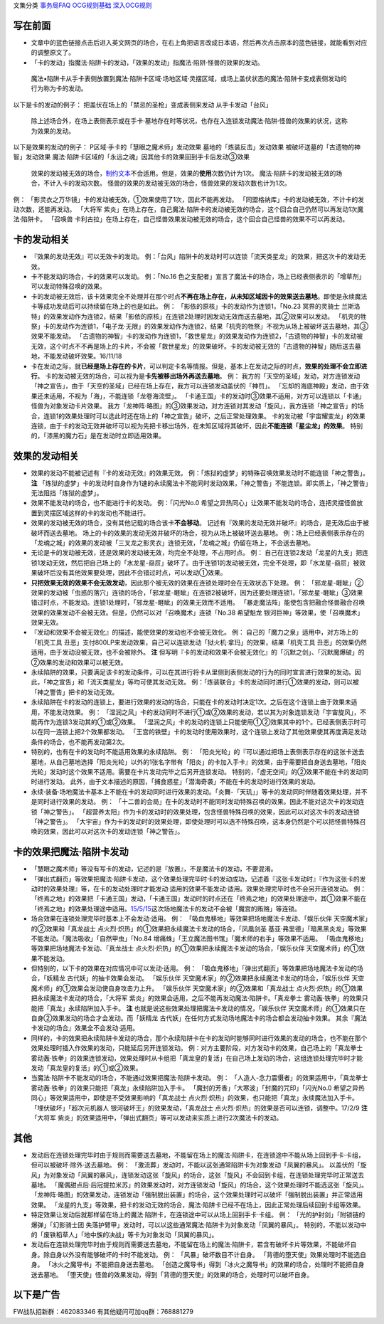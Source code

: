 文集分类 `事务局FAQ <http://www.jianshu.com/nb/10161162>`__
`OCG规则基础 <http://www.jianshu.com/nb/10378886>`__
`深入OCG规则 <http://www.jianshu.com/nb/3903431>`__

写在前面
========

-  文章中的蓝色链接点击后进入英文网页的场合，在右上角把语言改成日本语，然后再次点击原本的蓝色链接，就能看到对应的调整原文了。

-  「卡的发动」指魔法·陷阱卡的发动，「效果的发动」指魔法·陷阱·怪兽的效果的发动。

..

   魔法•陷阱卡从手卡表侧放置到魔法·陷阱卡区域·场地区域·灵摆区域，或场上盖伏状态的魔法·陷阱卡变成表侧发动的行为称为卡的发动。

以下是卡的发动的例子： 把盖伏在场上的「禁忌的圣枪」变成表侧来发动
从手卡发动「台风」

   除上述场合外，在场上表侧表示或在手卡·墓地存在时等状况，也存在入连锁发动魔法·陷阱·怪兽的效果的状况，这称为效果的发动。

以下是效果的发动的例子： P区域·手卡的「慧眼之魔术师」发动效果
墓地的「炼装反击」发动效果 被破坏送墓的「古遗物的神智」发动效果
魔法·陷阱卡区域的「永远之魂」因其他卡的效果回到手卡后发动③效果

   效果的发动被无效的场合，\ `制约文本 <http://www.jianshu.com/p/ec812315a233>`__\ 不会适用。但是，效果的\ **使用**\ 次数仍计为1次。
   魔法·陷阱卡的发动被无效的场合，不计入卡的发动次数。
   怪兽的效果的发动被无效的场合，怪兽效果的发动次数也计为1次。

例： 「影灵衣之万华镜」卡的发动被无效，①效果使用了1次，因此不能再发动。
「同盟格纳库」卡的发动被无效，不计卡的发动次数，还能再发动。 「大将军
紫炎」在场上存在，自己魔法·陷阱卡的发动被无效的场合，这个回合自己仍然可以再发动1次魔法·陷阱卡。
「召唤兽
卡利古拉」在场上存在，自己怪兽效果发动被无效的场合，这个回合自己怪兽的效果不可以再发动。

卡的发动相关
============

-  『效果的发动无效』可以无效卡的发动。
   例：「台风」陷阱卡的发动时可以连锁「流天类星龙」的效果，把这次卡的发动无效。

-  卡不能发动的场合，卡的效果可以发动。 例：「No.16
   色之支配者」宣言了魔法卡的场合，场上已经表侧表示的「增草剂」可以发动特殊召唤的效果。

-  卡的发动被无效后，该卡效果完全不处理并在那个时点\ **不再在场上存在，从未知区域因卡的效果送去墓地**\ 。即使是永续魔法卡等成功发动后可以持续留在场上的也是如此。
   例： 「影依的原核」卡的发动作为连锁1，「No.23 冥界的灵骑士
   兰斯洛特」的效果发动作为连锁2，结果「影依的原核」在连锁2处理时因发动无效而送去墓地，其②效果可以发动。
   「机壳的牲祭」卡的发动作为连锁1，「电子龙·无限」的效果发动作为连锁2，结果「机壳的牲祭」不视为从场上被破坏送去墓地，其③效果不能发动。
   「古遗物的神智」卡的发动作为连锁1，「救世星龙」的效果发动作为连锁2，「古遗物的神智」卡的发动被无效，这个时点不不再是场上的卡片，不会被「救世星龙」的效果破坏。卡的发动被无效的「古遗物的神智」随后送去墓地，不能发动破坏效果。16/11/18

-  卡在发动之际，就\ **已经是场上存在的卡片**\ ，可以判定卡名等情报。但是，基本上在发动之际的时点，\ **效果的处理不会立即进行**\ 。
   卡的发动被无效的场合，可以视为是\ **卡先被移出场外再送去墓地**\ 。
   例：
   我方的「天空的圣域」发动，对方连锁发动「神之宣告」，由于「天空的圣域」已经在场上存在，我方可以连锁发动盖伏的「神罚」。
   「忘却的海底神殿」发动，由于效果还未适用，不视为「海」，不能连锁「龙卷海流壁」。
   「卡通王国」卡的发动时③效果不适用，对方可以连锁以「卡通」怪兽为对象发动卡片效果。
   我方「龙神阵·略图」的③效果发动，对方连锁对其发动「旋风」，我方连锁「神之宣告」的场合，连锁1的效果处理时可以选此时还在场上的「神之宣告」破坏，之后正常处理效果。
   卡的发动被「宇宙耀变龙」的效果连锁，由于卡的发动无效并破坏可以视为先把卡移出场外，在未知区域将其破坏，因此\ **不能连锁「星尘龙」的效果**\ 。
   特别的，「漆黑的魔力石」是在发动时立即适用效果。

效果的发动相关
==============

-  效果的发动不能被记述有『卡的发动无效』的效果无效。
   例：「炼狱的虚梦」的特殊召唤效果发动时不能连锁「神之警告」。 **注**
   「炼狱的虚梦」卡的发动时自身作为1速的永续魔法卡不能同时发动效果，「神之警告」不能连锁。即实质上，「神之警告」无法阻挡「炼狱的虚梦」。

-  效果不能发动的场合，也不能进行卡的发动。 例：「闪光No.0
   希望之异热同心」让效果不能发动的场合，连把灵摆怪兽放置到灵摆区域这样的卡的发动也不能进行。

-  效果的发动被无效的场合，没有其他记载的场合该卡\ **不会移动**\ 。
   记述有『效果的发动无效并破坏』的场合，是无效后由于被破坏而送去墓地。
   场上的卡的效果的发动无效并破坏的场合，视为从场上被破坏送去墓地。
   例：场上已经表侧表示存在的「龙魂之城」的效果的发动被「三叉龙之影灵衣」连锁无效，「龙魂之城」仍留在场上，不会送去墓地。

-  无论是卡的发动被无效，还是效果的发动被无效，均完全不处理，不占用时点。
   例：
   自己在连锁2发动「龙星的九支」把连锁1发动无效，然后把自己场上的「水龙星-赑屃」破坏了。由于连锁1的发动被无效，完全不处理，即「水龙星-赑屃」被效果破坏后没有其他效果要处理，因此不会错过时点，可以发动①效果。

-  **只把效果无效的效果不会无效发动**\ ，因此那个被无效的效果在连锁处理时会在无效状态下处理。
   例：
   「邪龙星-睚眦」②效果的发动被「虫惑的落穴」连锁的场合，「邪龙星-睚眦」在连锁2被破坏，因为还要处理连锁1，「邪龙星-睚眦」③效果错过时点，不能发动。连锁1处理时，「邪龙星-睚眦」的效果无效而不适用。
   「暴走魔法阵」能使包含把融合怪兽融合召唤效果的效果发动不会被无效。但是，仍然可以对「召唤魔术」连锁「No.38
   希望魁龙 银河巨神」等效果，使「召唤魔术」效果无效。

-  『发动和效果不会被无效化』的描述，能使效果的发动也不会被无效化。 例：
   自己的「魔力之泉」适用中，对方场上的「机壳工具
   丑恶」支付800LP来发动效果，自己可以连锁发动「狱火机·拿玛」的效果，结果「机壳工具
   丑恶」的效果仍然适用，由于发动没被无效，也不会被除外。 **注**
   但写明『卡的发动和效果不会被无效化』的「沉默之剑」、「沉默魔爆破」的②效果的发动和效果可以被无效。

-  永续陷阱的效果，只要满足该卡的发动条件，可以在其进行将卡从里侧到表侧发动的行为的同时宣言进行效果的发动。因此，「神之宣告」和「流天类星龙」等均可使其发动无效。
   例：「炼装联合」卡的发动同时进行①效果的发动，则可以被「神之警告」把卡的发动无效。

-  永续陷阱在卡的发动的连锁上，要进行效果的发动的场合，只能在卡的发动时决定1次。之后在这个连锁上由于效果未适用，不能发动效果。
   例：
   「湿润之风」卡的发动同时不进行①或②效果的发动，若以其为对象连锁发动「宇宙旋风」，不能再作为连锁3发动其的①或②效果。
   「湿润之风」卡的发动的连锁上只能使用①②效果其中的1个。已经表侧表示时可以在同一连锁上把2个效果都发动。
   「王宫的铁壁」卡的发动时使用效果时，这个连锁上发动了其他效果使其再度满足发动条件的场合，也不能再发动第2次。

-  特别的，也有在卡的发动时不能适用效果的永续陷阱。 例：
   「阳炎光轮」的『可以通过把场上表侧表示存在的这张卡送去墓地，从自己墓地选择「阳炎光轮」以外的1张名字带有「阳炎」的卡加入手卡』的效果，由于需要把自身送去墓地，「阳炎光轮」发动时这个效果不适用。需要在卡片发动完毕之后另开连锁发动。
   特别的，「虚无空间」的②效果不能在卡的发动同时进行发动。
   此外，由于文本描述的原因，「捕食惑星」「潜海奇袭」不能在卡的发动时进行效果的发动。

-  永续·装备·场地魔法卡基本上不能在卡的发动同时进行效果的发动。「炎舞-「天玑」」等卡的发动同时伴随着效果处理，并不是同时进行效果的发动。
   例：
   「十二兽的会局」在卡的发动时不能同时发动特殊召唤的效果。因此不能对这次卡的发动连锁「神之警告」。
   「超营养太阳」作为卡的发动时的效果处理，包含怪兽特殊召唤的效果，因此可以对这次卡的发动连锁「神之警告」。
   「大宇宙」作为卡的发动时的效果处理，即使处理时可以选不特殊召唤，这本身仍然是个可以把怪兽特殊召唤的效果，因此可以对这次卡的发动连锁「神之警告」。

卡的效果把魔法·陷阱卡发动
=========================

-  「慧眼之魔术师」等没有写卡的发动，记述的是『放置』，不是魔法卡的发动，不要混淆。

-  「弹出式翻页」等效果把魔法·陷阱卡发动，这个效果处理完毕时卡的发动成功，记述着『这张卡发动时』『作为这张卡的发动时的效果处理』等，在卡的发动处理时才能发动·适用的效果不能发动·适用。效果处理完毕时也不会另开连锁发动。
   例：
   「终焉之地」的效果把「卡通王国」发动，「卡通王国」发动时的时点还在「终焉之地」的效果处理途中，其①效果不能在「终焉之地」的效果处理途中适用。\ `15/5/15 <http://www.db.yugioh-card.com/yugiohdb/faq_search.action?ope=5&fid=15855&keyword=&tag=-1>`__\ 这次场地魔法卡的发动不会被「魔宫的贿赂」等连锁。

-  场合效果在连锁处理完毕时基本上不会发动·适用。 例：
   「吸血鬼移地」等效果把场地魔法卡发动、「娱乐伙伴
   天空魔术家」的②效果和「真龙战士
   点火烈·炽热」的①效果把永续魔法卡发动的场合，「凤凰剑圣
   基亚·弗里德」「暗黑黑炎龙」等效果不能发动。「魔法吸收」「自然甲虫」「No.84
   增痛蛛」「王立魔法图书馆」「魔术师的右手」等效果不适用。
   「吸血鬼移地」等效果把场地魔法卡发动、「真龙战士
   点火烈·炽热」的①效果把永续魔法卡发动的场合，「娱乐伙伴
   天空魔术师」的①效果不能发动。

-  但特别的，以下卡的效果在对应情况中可以发动·适用。 例：
   「吸血鬼移地」「弹出式翻页」等效果把场地魔法卡发动的场合，「妖精龙
   古代妖」的抽卡效果会发动。 「娱乐伙伴
   天空魔术家」的②效果把永续魔法卡发动的场合，「娱乐伙伴
   天空魔术师」的①效果会发动使自身攻击力上升。 「娱乐伙伴
   天空魔术家」的②效果和「真龙战士
   点火烈·炽热」的①效果把永续魔法卡发动的场合，「大将军
   紫炎」的效果会适用，之后不能再发动魔法·陷阱卡。「真龙拳士
   雾动轰·铁拳」的效果只能把「真龙」永续陷阱加入手卡。 **注**
   也就是说这些效果处理把魔法卡发动的情况，「娱乐伙伴
   天空魔术师」的①效果只在自身②效果发动的场合才会发动。而「妖精龙
   古代妖」在任何方式发动场地魔法卡的场合都会发动抽卡效果。
   其余『魔法卡发动的场合』效果全不会发动·适用。

-  同样的，卡的效果把永续陷阱卡发动的场合，那个永续陷阱卡在卡的发动时能够同时进行效果的发动的场合，也不能在那个效果处理时插入作效果的发动，只能延后另开连锁发动。
   例：对方主要阶段，对方发动卡的效果，自己场上的「真龙拳士
   雾动轰·铁拳」的效果连锁发动，效果处理时从卡组把「真龙皇的复活」在自己场上发动的场合，这组连锁处理完毕时才能发动「真龙皇的复活」的①或②效果。

-  当魔法·陷阱卡不能发动的场合，不能通过效果把魔法·陷阱卡发动。 例：
   「人造人-念力震慑者」的效果适用中，「真龙拳士
   雾动轰·铁拳」的效果只能把「真龙」永续陷阱加入手卡。
   「魔封的芳香」「大寒波」「封魔的咒印」「闪光No.0
   希望之异热同心」等效果适用中，即使是不受效果影响的「真龙战士
   点火烈·炽热」的效果，也只能把「真龙」永续魔法加入手卡。
   「埋伏破坏」「超次元机器人 银河破坏王」的效果发动，「真龙战士
   点火烈·炽热」的效果是否可以连锁，调整中。17/2/9 **注** 「大将军
   紫炎」的效果适用中，「弹出式翻页」等可以发动来实质上进行2次魔法卡的发动。

其他
====

-  发动后在连锁处理完毕时由于规则而需要送去墓地，不能留在场上的魔法·陷阱卡，在连锁途中不能从场上回到手卡·卡组，但可以被破坏·除外·送去墓地。
   例： 「激流葬」发动时，不能以这张通常陷阱卡为对象发动「凤翼的暴风」。
   以盖伏的「旋风」为对象发动「凤翼的暴风」，连锁发动这张「旋风」的场合，这张「旋风」不会回到卡组，在连锁处理完毕时正常送去墓地。
   「魔偶甜点后·后冠提拉米苏」的效果发动时，对方连锁发动「旋风」的场合，这个效果处理时不能选这张「旋风」。
   「龙神阵·略图」的效果发动，连锁发动「强制脱出装置」的场合，这个效果处理时可以破坏「强制脱出装置」并正常适用效果。
   「龙星的九支」等效果，把卡的发动无效的场合，魔法·陷阱卡已经不在场上，因此正常处理后续回到卡组等效果。

-  特定效果让发动后就那样留在场上的魔法·陷阱卡，在连锁途中可以从场上回到手卡·卡组。
   例： 「光的护封剑」「附锁链的爆弹」「幻影骑士团
   失落护臂甲」发动时，可以以这些通常魔法·陷阱卡为对象发动「凤翼的暴风」。
   特别的，不能以发动中的「废铁稻草人」「地中族的决战」等卡为对象发动「凤翼的暴风」。

-  发动后在连锁处理完毕时由于规则而需要送去墓地，不能留在场上的魔法·陷阱卡，若含有破坏卡片等效果，不能破坏自身。除自身以外没有能够破坏的卡时不能发动。
   例： 「风暴」破坏数目不计自身。
   「背德的堕天使」效果处理时不能选自身。
   「冰火之魔导书」不能把自身送去墓地。
   「创造之魔导书」得到「冰火之魔导书」的效果的场合，处理时不能把自身送去墓地。
   「堕天使」怪兽的效果发动，得到「背德的堕天使」的效果的场合，处理时可以破坏自身。

以下是广告
==========

FW战队招新群：462083346 有其他疑问可加qq群：768881279
